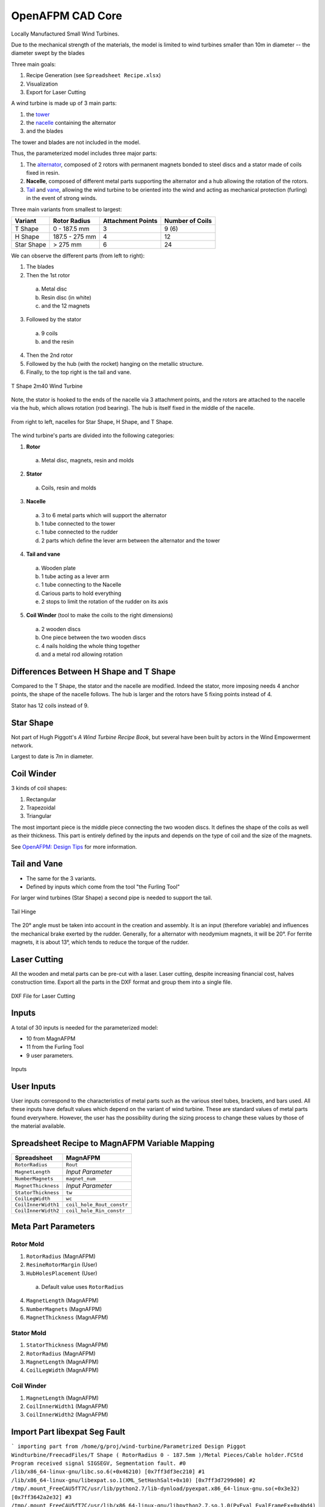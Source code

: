 OpenAFPM CAD Core
=================
Locally Manufactured Small Wind Turbines.

Due to the mechanical strength of the materials, the model is limited to wind turbines smaller than 10m in diameter -- the diameter swept by the blades

Three main goals:

1. Recipe Generation (see ``Spreadsheet Recipe.xlsx``)
2. Visualization
3. Export for Laser Cutting

A wind turbine is made up of 3 main parts:

1. the `tower <https://en.wikipedia.org/wiki/Wind_turbine_design#Tower>`_
2. the `nacelle <https://en.wikipedia.org/wiki/Nacelle_(wind_turbine)>`_ containing the alternator
3. and the blades

The tower and blades are not included in the model.

Thus, the parameterized model includes three major parts:

1. The `alternator <https://en.wikipedia.org/wiki/Wind_turbine_design#Generator>`_, composed of 2 rotors with permanent magnets bonded to steel discs and a stator made of coils fixed in resin.
2. **Nacelle**, composed of different metal parts supporting the alternator and a hub allowing the rotation of the rotors.
3. `Tail <https://en.wikipedia.org/wiki/Wind_turbine_design#Yawing>`_ and `vane <https://en.wikipedia.org/wiki/Weather_vane>`_, allowing the wind turbine to be oriented into the wind and acting as mechanical protection (furling) in the event of strong winds.

Three main variants from smallest to largest:

+------------+----------------+-------------------+-----------------+
| Variant    | Rotor Radius   | Attachment Points | Number of Coils |
+============+================+===================+=================+
| T Shape    | 0 - 187.5 mm   | 3                 | 9 (6)           |
+------------+----------------+-------------------+-----------------+
| H Shape    | 187.5 - 275 mm | 4                 | 12              |
+------------+----------------+-------------------+-----------------+
| Star Shape | > 275 mm       | 6                 | 24              +
+------------+----------------+-------------------+-----------------+

We can observe the different parts (from left to right):

1. The blades
2. Then the 1st rotor

  a. Metal disc
  b. Resin disc (in white)
  c. and the 12 magnets

3. Followed by the stator

  a. 9 coils
  b. and the resin

4. Then the 2nd rotor
5. Followed by the hub (with the rocket) hanging on the metallic structure.
6. Finally, to the top right is the tail and vane.

.. figure:: 2m40-wind-turbine-exploded.png
   :align: center

   T Shape 2m40 Wind Turbine

Note, the stator is hooked to the ends of the nacelle via 3 attachment points, and the
rotors are attached to the nacelle via the hub, which allows rotation (rod bearing).
The hub is itself fixed in the middle of the nacelle.

.. figure:: 3-nacelles.png
   :align: center

   From right to left, nacelles for Star Shape, H Shape, and T Shape.

The wind turbine's parts are divided into the following categories:

1. **Rotor**

  a. Metal disc, magnets, resin and molds

2. **Stator**

  a. Coils, resin and molds

3. **Nacelle**

  a. 3 to 6 metal parts which will support the alternator
  b. 1 tube connected to the tower
  c. 1 tube connected to the rudder
  d. 2 parts which define the lever arm between the alternator and the tower

4. **Tail and vane**

  a. Wooden plate
  b. 1 tube acting as a lever arm
  c. 1 tube connecting to the Nacelle
  d. Carious parts to hold everything
  e. 2 stops to limit the rotation of the rudder on its axis

5. **Coil Winder** (tool to make the coils to the right dimensions)

  a. 2 wooden discs
  b. One piece between the two wooden discs
  c. 4 nails holding the whole thing together
  d. and a metal rod allowing rotation

Differences Between H Shape and T Shape
---------------------------------------
Compared to the T Shape, the stator and the nacelle are modified.
Indeed the stator, more imposing needs 4 anchor points, the shape of the nacelle follows.
The hub is larger and the rotors have 5 fixing points instead of 4.

Stator has 12 coils instead of 9.

Star Shape
----------
Not part of Hugh Piggott's *A Wind Turbine Recipe Book*, but several have been built by actors in the Wind Empowerment
network.

Largest to date is 7m in diameter.

Coil Winder
-----------
3 kinds of coil shapes:

1. Rectangular
2. Trapezoidal
3. Triangular

The most important piece is the middle piece connecting the two wooden discs.
It defines the shape of the coils as well as their thickness.
This part is entirely defined by the inputs and depends on the type of coil and the size of the magnets.

See `OpenAFPM: Design Tips <https://openafpm.net/design-tips>`_ for more information.

Tail and Vane
-------------
* The same for the 3 variants.
* Defined by inputs which come from the tool "the Furling Tool"

For larger wind turbines (Star Shape) a second pipe is needed to support the tail.

.. figure:: tail-hinge.png
   :align: center

   Tail Hinge

The 20° angle must be taken into account in the creation and assembly.
It is an input (therefore variable) and influences the mechanical brake exerted by the rudder.
Generally, for a alternator with neodymium magnets, it will be 20°.
For ferrite magnets, it is about 13°, which tends to reduce the torque of the rudder.

Laser Cutting
-------------
All the wooden and metal parts can be pre-cut with a laser.
Laser cutting, despite increasing financial cost, halves construction time.
Export all the parts in the DXF format and group them into a single file.

.. figure:: laser-cutting.png
   :align: center

   DXF File for Laser Cutting

Inputs
------
A total of 30 inputs is needed for the parameterized model:

* 10 from MagnAFPM
* 11 from the Furling Tool
* 9 user parameters.

.. figure:: inputs.png
   :align: center

   Inputs

User Inputs
-----------
User inputs correspond to the characteristics of metal parts such as the various steel tubes, brackets, and bars used.
All these inputs have default values which depend on the variant of wind turbine.
These are standard values of metal parts found everywhere.
However, the user has the possibility during the sizing process to change these values by those of the material available.


Spreadsheet Recipe to MagnAFPM Variable Mapping
------------------------------------------------
=================== =========================
Spreadsheet         MagnAFPM
=================== =========================
``RotorRadius``     ``Rout``
``MagnetLength``    *Input Parameter*
``NumberMagnets``   ``magnet_num``
``MagnetThickness`` *Input Parameter*
``StatorThickness`` ``tw``
``CoilLegWidth``    ``wc``
``CoilInnerWidth1`` ``coil_hole_Rout_constr``
``CoilInnerWidth2`` ``coil_hole_Rin_constr``
=================== =========================

Meta Part Parameters
--------------------

Rotor Mold
^^^^^^^^^^
1. ``RotorRadius`` (MagnAFPM)
2. ``ResineRotorMargin`` (User)
3. ``HubHolesPlacement`` (User)

  a. Default value uses ``RotorRadius``

4. ``MagnetLength`` (MagnAFPM)
5. ``NumberMagnets`` (MagnAFPM)
6. ``MagnetThickness`` (MagnAFPM)

Stator Mold
^^^^^^^^^^^
1. ``StatorThickness`` (MagnAFPM)
2. ``RotorRadius`` (MagnAFPM)
3. ``MagnetLength`` (MagnAFPM)
4. ``CoilLegWidth`` (MagnAFPM)

Coil Winder
^^^^^^^^^^^
1. ``MagnetLength`` (MagnAFPM)
2. ``CoilInnerWidth1`` (MagnAFPM)
3. ``CoilInnerWidth2`` (MagnAFPM)

Import Part libexpat Seg Fault
------------------------------
```
importing part from /home/g/proj/wind-turbine/Parametrized Design Piggot Windturbine/FreecadFiles/T Shape ( RotorRadius 0 - 187.5mm )/Metal Pieces/Cable holder.FCStd
Program received signal SIGSEGV, Segmentation fault.
#0  /lib/x86_64-linux-gnu/libc.so.6(+0x46210) [0x7ff3df3ec210]
#1  /lib/x86_64-linux-gnu/libexpat.so.1(XML_SetHashSalt+0x10) [0x7ff3d7299d00]
#2  /tmp/.mount_FreeCAU5fT7C/usr/lib/python2.7/lib-dynload/pyexpat.x86_64-linux-gnu.so(+0x3e32) [0x7ff3642a2e32]
#3  /tmp/.mount_FreeCAU5fT7C/usr/lib/x86_64-linux-gnu/libpython2.7.so.1.0(PyEval_EvalFrameEx+0x4bd4) [0x7ff3e0aa00d4]
```
https://forum.freecadweb.org/viewtopic.php?t=32338#p269788
https://forum.freecadweb.org/viewtopic.php?t=26940#p215302
wmayer explanation:
https://forum.freecadweb.org/viewtopic.php?f=3&t=26291&start=10#p208769

https://packages.ubuntu.com/xenial-updates/amd64/libexpat1/download
https://packages.ubuntu.com/xenial/amd64/libexpat1-dev/download
```
wget http://security.ubuntu.com/ubuntu/pool/main/e/expat/libexpat1-dev_2.1.0-7ubuntu0.16.04.5_amd64.deb
wget http://mirrors.kernel.org/ubuntu/pool/main/e/expat/libexpat1_2.1.0-7ubuntu0.16.04.5_amd64.deb
sudo dpkg -i *.deb
```

Installing Package
------------------
From ``~/.FreeCAD/Mod``:

.. code-block::

   ln -s path/to/openafpm-cad-core/ openafpm-cad-core


Installing Test Macro
---------------------
From ``~/.FreeCAD/Macro``:

.. code-block::

   ln -s path/to/openafpm-cad-core/test.py test.py


WebGL
-----
* https://wiki.opensourceecology.org/wiki/WebGL
* https://threejsfundamentals.org/threejs/lessons/threejs-transparency.html

Links
-----
* `Open AFPM - Online Design Tools for Locally Manufactured Small Wind Turbines <https://www.openafpm.net/>`_
* `[YouTube] Wind Empowerment Webinar - OpenAFPM tools for designing AFPM generators for Small Wind Turbines <https://www.youtube.com/watch?v=hk0j-qxkG9s&ab_channel=WindEmpowerment>`_
* `Wind Empowerment <https://windempowerment.com/>`_
* `WISIONS of Sustainability <https://wisions.net/>`_
* `Hugh Piggott's blog <http://scoraigwind.co.uk/>`_

  * `A Wind Turbine Recipe Book (metric edition) by Hugh Piggott <http://scoraigwind.co.uk/pdf-metric-edition-of-recipe-book-at-scribd/>`_

* `[Wikipedia] Wind turbine design <https://en.wikipedia.org/wiki/Wind_turbine_design>`_

Related Repositories
--------------------
* `openafpm-cad-visualization <https://github.com/gbroques/openafpm-cad-visualization>`_